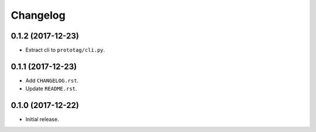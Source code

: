 Changelog
=========

0.1.2 (2017-12-23)
------------------
- Extract cli to ``prototag/cli.py``.

0.1.1 (2017-12-23)
------------------
- Add ``CHANGELOG.rst``.
- Update ``README.rst``.

0.1.0 (2017-12-22)
------------------
- Initial release.